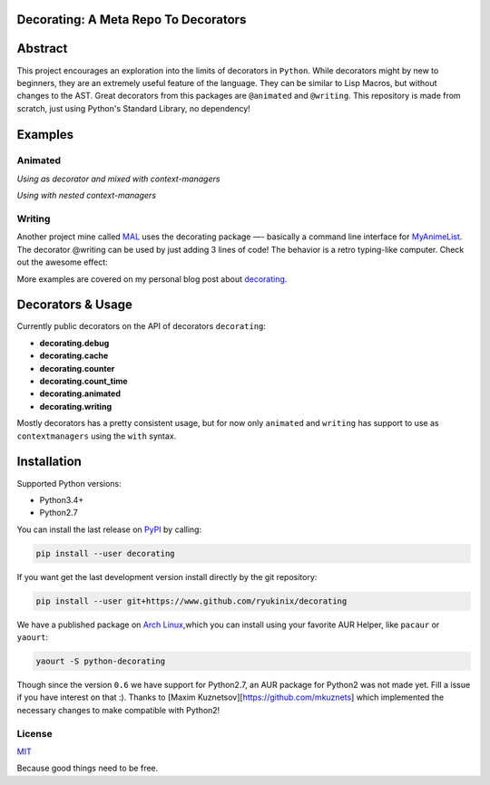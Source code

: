 Decorating: A Meta Repo To Decorators
=====================================

|Build Status| |codecov| |Requirements Status| |PyPi version| |PyPI
pyversions| |PyPI status| |HitCount|

Abstract
========

This project encourages an exploration into the limits of decorators in
``Python``. While decorators might by new to beginners, they are an
extremely useful feature of the language. They can be similar to Lisp
Macros, but without changes to the AST. Great decorators from this
packages are ``@animated`` and ``@writing``. This repository is made
from scratch, just using Python's Standard Library, no dependency!

Examples
========

Animated
--------

*Using as decorator and mixed with context-managers* |animation|

*Using with nested context-managers* |context-manager|

Writing
-------

Another project mine called
`MAL <https://www.github.com/ryukinix/mal>`__ uses the decorating
package —- basically a command line interface for
`MyAnimeList <https://myanimelist.net/>`__. The decorator @writing can
be used by just adding 3 lines of code! The behavior is a retro
typing-like computer. Check out the awesome effect:

|asciicast|

More examples are covered on my personal blog post about
`decorating <manoel.tk/decorating>`__.

Decorators & Usage
==================

Currently public decorators on the API of decorators ``decorating``:

-  **decorating.debug**
-  **decorating.cache**
-  **decorating.counter**
-  **decorating.count\_time**
-  **decorating.animated**
-  **decorating.writing**

Mostly decorators has a pretty consistent usage, but for now only
``animated`` and ``writing`` has support to use as ``contextmanagers``
using the ``with`` syntax.

Installation
============

Supported Python versions:

-  Python3.4+
-  Python2.7

You can install the last release on
`PyPI <https://pypi.python.org/pypi/decorating/>`__ by calling:

.. code:: shell

    pip install --user decorating

If you want get the last development version install directly by the git
repository:

.. code:: shell

    pip install --user git+https://www.github.com/ryukinix/decorating

We have a published package on `Arch
Linux <https://aur.archlinux.org/packages/python-decorating/>`__,which
you can install using your favorite AUR Helper, like ``pacaur`` or
``yaourt``:

.. code:: shell

    yaourt -S python-decorating

Though since the version ``0.6`` we have support for Python2.7, an AUR
package for Python2 was not made yet. Fill a issue if you have interest
on that :). Thanks to [Maxim Kuznetsov][https://github.com/mkuznets]
which implemented the necessary changes to make compatible with Python2!

License
-------

|PyPi License|

`MIT <LICENSE>`__

Because good things need to be free.

.. |Build Status| image:: https://travis-ci.org/ryukinix/decorating.svg?branch=master
   :target: https://travis-ci.org/ryukinix/decorating
.. |codecov| image:: https://codecov.io/gh/ryukinix/decorating/branch/master/graph/badge.svg
   :target: https://codecov.io/gh/ryukinix/decorating
.. |Requirements Status| image:: https://requires.io/github/ryukinix/decorating/requirements.svg?branch=master
   :target: https://requires.io/github/ryukinix/decorating/requirements/?branch=master
.. |PyPi version| image:: https://img.shields.io/pypi/v/decorating.svg
   :target: https://pypi.python.org/pypi/decorating/
.. |PyPI pyversions| image:: https://img.shields.io/pypi/pyversions/decorating.svg
   :target: https://pypi.python.org/pypi/decorating/
.. |PyPI status| image:: https://img.shields.io/pypi/status/decorating.svg
   :target: https://pypi.python.org/pypi/decorating/
.. |HitCount| image:: https://hitt.herokuapp.com/ryukinix/decorating.svg
   :target: https://github.com/ryukinix/decorating
.. |animation| image:: https://i.imgur.com/hjkNvEE.gif
.. |context-manager| image:: https://i.imgur.com/EeVnDyy.gif
.. |asciicast| image:: https://asciinema.org/a/ctt1rozymvsqmeipc1zrqhsxb.png
   :target: https://asciinema.org/a/ctt1rozymvsqmeipc1zrqhsxb
.. |PyPi License| image:: https://img.shields.io/pypi/l/decorating.svg
   :target: https://pypi.python.org/pypi/decorating/


